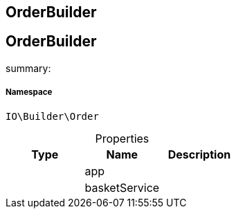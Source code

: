 :table-caption!:
:example-caption!:
:source-highlighter: prettify
:sectids!:

== OrderBuilder


[[io__orderbuilder]]
== OrderBuilder

summary: 




===== Namespace

`IO\Builder\Order`





.Properties
|===
|Type |Name |Description

|
    |app
    |
|
    |basketService
    |
|===

